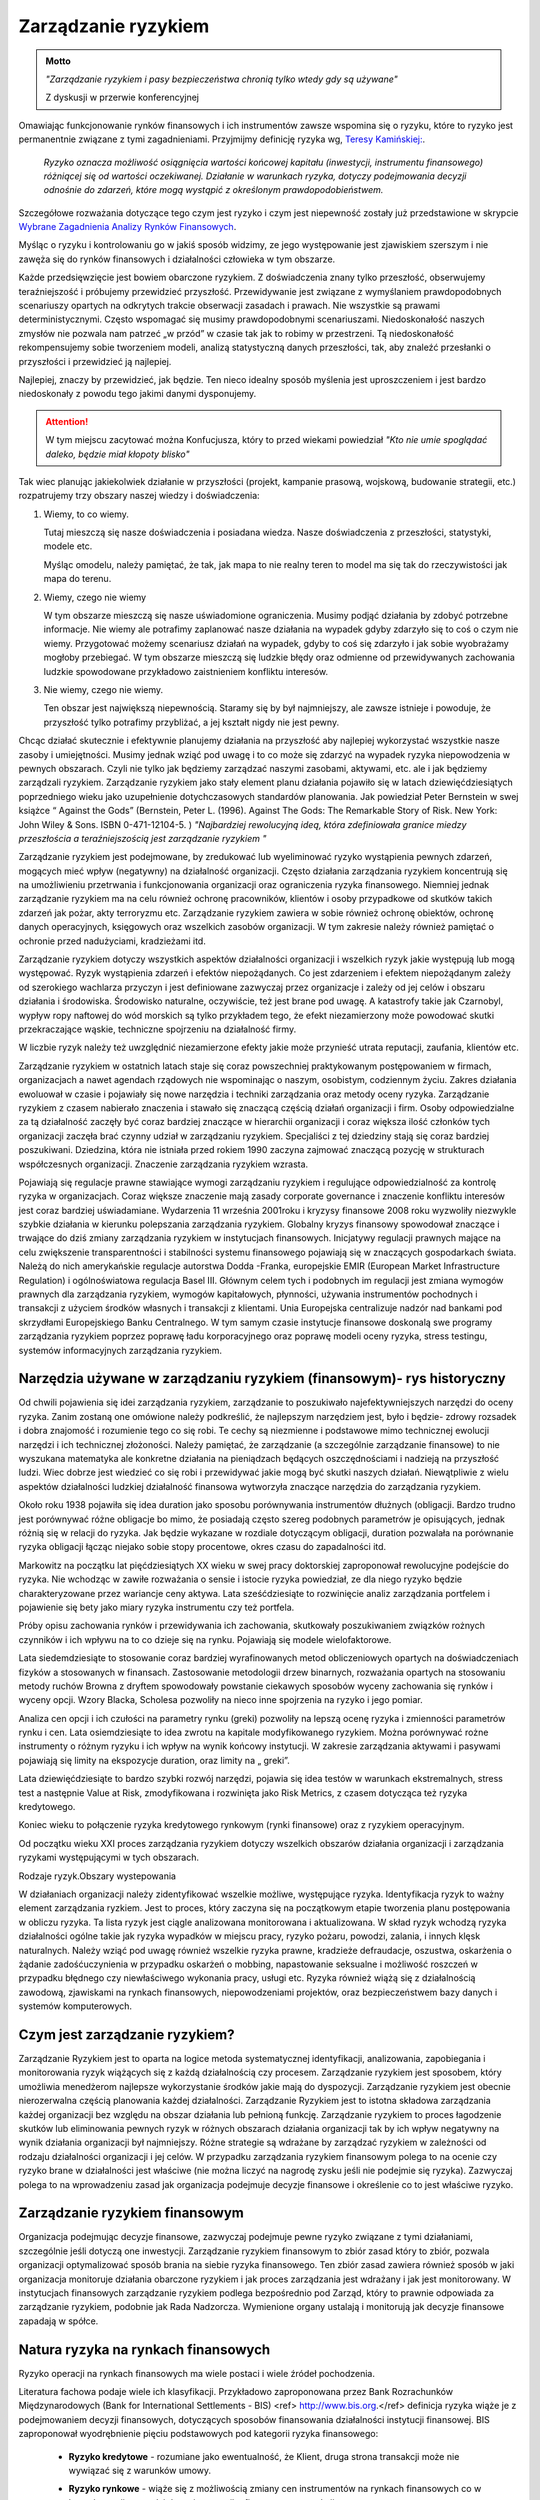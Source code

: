 ====================
Zarządzanie ryzykiem
====================

.. admonition:: Motto

   *"Zarządzanie ryzykiem i pasy bezpieczeństwa chronią tylko wtedy gdy są używane"*
   
   Z dyskusji w przerwie  konferencyjnej


Omawiając funkcjonowanie rynków finansowych i ich instrumentów zawsze
wspomina się o ryzyku, które to ryzyko jest permanentnie związane z
tymi zagadnieniami. Przyjmijmy definicję ryzyka wg, `Teresy
Kamińskiej:
<https://ekonom.ug.edu.pl/web/download.php?OpenFile=103>`_.

 *Ryzyko oznacza możliwość osiągnięcia wartości końcowej kapitału
 (inwestycji, instrumentu finansowego) różniącej się od wartości
 oczekiwanej. Działanie w warunkach ryzyka, dotyczy podejmowania
 decyzji odnośnie do zdarzeń, które mogą wystąpić z określonym
 prawdopodobieństwem.*

Szczegółowe rozważania dotyczące tego czym jest ryzyko i czym jest
niepewność zostały już przedstawione w skrypcie `Wybrane Zagadnienia
Analizy Rynków Finansowych
<http://el.us.edu.pl/ekonofizyka/index.php/IRF:Ryzyko_i_zabezpieczenie_przed_ryzykiem_rynkowym>`_.

Myśląc o ryzyku i kontrolowaniu go w jakiś sposób widzimy, ze jego
występowanie jest zjawiskiem szerszym i nie zawęża się do rynków
finansowych i działalności człowieka w tym obszarze.  

Każde przedsięwzięcie jest bowiem obarczone ryzykiem. Z doświadczenia
znany tylko przeszłość, obserwujemy teraźniejszość i próbujemy
przewidzieć przyszłość.  Przewidywanie jest związane z wymyślaniem
prawdopodobnych scenariuszy opartych na odkrytych trakcie obserwacji
zasadach i prawach. Nie wszystkie są prawami
deterministycznymi. Często wspomagać się musimy prawdopodobnymi
scenariuszami. Niedoskonałość naszych zmysłów nie pozwala nam patrzeć
„w przód” w czasie tak jak to robimy w przestrzeni. Tą niedoskonałość
rekompensujemy sobie tworzeniem modeli, analizą statystyczną danych
przeszłości, tak, aby znaleźć przesłanki o przyszłości i przewidzieć
ją najlepiej.

Najlepiej, znaczy by przewidzieć, jak będzie. Ten nieco idealny sposób
myślenia jest uproszczeniem i jest bardzo niedoskonały z powodu tego
jakimi danymi dysponujemy.

.. attention::

   W tym miejscu  zacytować można Konfucjusza, który to przed wiekami powiedział
   *"Kto nie umie spoglądać daleko, będzie miał kłopoty blisko"*

Tak wiec planując jakiekolwiek działanie w przyszłości (projekt,
kampanie prasową, wojskową, budowanie strategii, etc.) rozpatrujemy
trzy obszary naszej wiedzy i doświadczenia:

1. Wiemy, to co wiemy.  

   Tutaj mieszczą się nasze doświadczenia i posiadana wiedza. Nasze
   doświadczenia z przeszłości, statystyki, modele etc.
 
   Myśląc omodelu, należy pamiętać, że  tak, jak mapa to nie realny teren to model ma się
   tak do rzeczywistości jak mapa do terenu.

2. Wiemy, czego nie wiemy

   W tym obszarze mieszczą się nasze uświadomione ograniczenia. Musimy podjąć działania by zdobyć potrzebne informacje.
   Nie wiemy ale potrafimy zaplanować nasze działania na wypadek gdyby zdarzyło się to coś o czym nie wiemy.
   Przygotować możemy scenariusz działań na wypadek, gdyby to coś się zdarzyło i jak sobie wyobrażamy mogłoby przebiegać.  
   W tym obszarze mieszczą się ludzkie błędy
   oraz odmienne od przewidywanych zachowania ludzkie spowodowane
   przykładowo zaistnieniem konfliktu interesów.

3. Nie wiemy, czego nie wiemy.

   Ten obszar jest największą niepewnością. Staramy się by był
   najmniejszy, ale zawsze istnieje i powoduje, że przyszłość tylko
   potrafimy przybliżać, a jej kształt nigdy nie jest pewny.
  

Chcąc działać skutecznie i efektywnie planujemy działania na
przyszłość aby najlepiej wykorzystać wszystkie nasze zasoby i
umiejętności. Musimy jednak wziąć pod uwagę i to co może się zdarzyć
na wypadek ryzyka niepowodzenia w pewnych obszarach. Czyli nie tylko
jak będziemy zarządzać naszymi zasobami, aktywami, etc. ale i jak
będziemy zarządzali ryzykiem. Zarządzanie ryzykiem jako stały element
planu działania pojawiło się w latach dziewięćdziesiątych poprzedniego
wieku jako uzupełnienie dotychczasowych standardów planowania. Jak
powiedział Peter Bernstein w swej książce “ Against the Gods”
(Bernstein, Peter L. (1996). Against The Gods: The Remarkable Story of
Risk. New York: John Wiley & Sons. ISBN 0-471-12104-5.  )
*"Najbardziej rewolucyjną ideą, która zdefiniowała granice miedzy przeszłościa a teraźniejszością jest zarządzanie ryzykiem "*


Zarządzanie ryzykiem jest podejmowane, by zredukować lub wyeliminować
ryzyko wystąpienia pewnych zdarzeń, mogących mieć wpływ (negatywny)
na działalność organizacji.  Często działania zarządzania ryzykiem
koncentrują się na umożliwieniu przetrwania i funkcjonowania
organizacji oraz ograniczenia ryzyka finansowego. Niemniej jednak
zarządzanie ryzykiem ma na celu również ochronę pracowników, klientów
i osoby przypadkowe od skutków takich zdarzeń jak pożar, akty
terroryzmu etc. Zarządzanie ryzykiem zawiera w sobie również ochronę
obiektów, ochronę danych operacyjnych, księgowych oraz wszelkich
zasobów organizacji. W tym zakresie należy również pamiętać o ochronie
przed nadużyciami, kradzieżami itd.

Zarządzanie ryzykiem dotyczy wszystkich aspektów działalności
organizacji i wszelkich ryzyk jakie występują lub mogą
występować. Ryzyk wystąpienia zdarzeń i efektów niepożądanych. Co jest
zdarzeniem i efektem niepożądanym zależy od szerokiego wachlarza
przyczyn i jest definiowane zazwyczaj przez organizacje i zależy od
jej celów i obszaru działania i środowiska. Środowisko naturalne,
oczywiście, też jest brane pod uwagę. A katastrofy takie jak
Czarnobyl, wypływ ropy naftowej do wód morskich są tylko przykładem
tego, że efekt niezamierzony może powodować skutki przekraczające
wąskie, techniczne spojrzeniu na działalność firmy.

W liczbie ryzyk należy też uwzględnić niezamierzone efekty jakie może
przynieść utrata reputacji, zaufania, klientów etc.

Zarządzanie ryzykiem w ostatnich latach staje się coraz powszechniej
praktykowanym postępowaniem w firmach, organizacjach a nawet agendach
rządowych nie wspominając o naszym, osobistym, codziennym życiu.
Zakres działania ewoluował w czasie i pojawiały się nowe narzędzia i
techniki zarządzania oraz metody oceny ryzyka. Zarządzanie ryzykiem z
czasem nabierało znaczenia i stawało się znaczącą częścią działań
organizacji i firm. Osoby odpowiedzialne za tą działalność zaczęły być
coraz bardziej znaczące w hierarchii organizacji i coraz większa ilość
członków tych organizacji zaczęła brać czynny udział w zarządzaniu
ryzykiem. Specjaliści z tej dziedziny stają się coraz bardziej
poszukiwani. Dziedzina, która nie istniała przed rokiem 1990 zaczyna
zajmować znaczącą pozycję w strukturach współczesnych
organizacji. Znaczenie zarządzania ryzykiem wzrasta. 

Pojawiają się regulacje prawne stawiające wymogi zarządzaniu ryzykiem
i regulujące odpowiedzialność za kontrolę ryzyka w
organizacjach. Coraz większe znaczenie mają zasady corporate
governance i znaczenie konfliktu interesów jest coraz bardziej
uświadamiane. Wydarzenia 11 września 2001roku i kryzysy finansowe 2008
roku wyzwoliły niezwykle szybkie działania w kierunku polepszania
zarządzania ryzykiem. Globalny kryzys finansowy spowodował znaczące i
trwające do dziś zmiany zarządzania ryzykiem w instytucjach
finansowych.  Inicjatywy regulacji prawnych mające na celu zwiększenie
transparentności i stabilności systemu finansowego pojawiają się w
znaczących gospodarkach świata. Należą do nich amerykańskie regulacje
autorstwa Dodda -Franka, europejskie EMIR (European Market
Infrastructure Regulation) i ogólnoświatowa regulacja
Basel III. Głównym celem tych i podobnych im regulacji jest zmiana
wymogów prawnych dla zarządzania ryzykiem, wymogów kapitałowych,
płynności, używania instrumentów pochodnych i transakcji z użyciem
środków własnych i transakcji z klientami. Unia Europejska
centralizuje nadzór nad bankami pod skrzydłami Europejskiego Banku
Centralnego. W tym samym czasie instytucje finansowe doskonalą swe
programy zarządzania ryzykiem poprzez poprawę ładu korporacyjnego oraz
poprawę modeli oceny ryzyka, stress testingu, systemów informacyjnych
zarządzania ryzykiem.  

Narzędzia używane w zarządzaniu ryzykiem (finansowym)- rys historyczny
----------------------------------------------------------------------

Od chwili pojawienia się idei zarządzania ryzykiem,
zarządzanie to poszukiwało najefektywniejszych narzędzi do oceny
ryzyka. Zanim zostaną one omówione należy podkreślić, że najlepszym
narzędziem jest, było i będzie- zdrowy rozsadek i dobra znajomość i
rozumienie tego co się robi. Te cechy są niezmienne i podstawowe mimo
technicznej ewolucji narzędzi i ich technicznej złożoności.  Należy
pamiętać, że zarządzanie (a szczególnie zarządzanie finansowe) to nie
wyszukana matematyka ale konkretne działania na pieniądzach będących
oszczędnościami i nadzieją na przyszłość ludzi.  Wiec dobrze jest
wiedzieć co się robi i przewidywać jakie mogą być skutki naszych
działań.  Niewątpliwie z wielu aspektów działalności ludzkiej
działalność finansowa wytworzyła znaczące narzędzia do zarządzania
ryzykiem.

Około roku 1938 pojawiła się idea duration jako sposobu
porównywania instrumentów dłużnych (obligacji.  Bardzo trudno jest
porównywać różne obligacje bo mimo, że posiadają często szereg
podobnych parametrów je opisujących, jednak różnią się w relacji do
ryzyka. Jak będzie wykazane w rozdiale dotyczącym obligacji, duration pozwalała 
na porównanie ryzyka obligacji łącząc niejako sobie stopy
procentowe, okres czasu do zapadalności itd.

Markowitz na początku
lat pięćdziesiątych XX wieku w swej pracy doktorskiej zaproponował
rewolucyjne podejście do ryzyka. Nie wchodząc w zawiłe rozważania o
sensie i istocie ryzyka powiedział, ze dla niego ryzyko będzie
charakteryzowane przez wariancje ceny aktywa. Lata sześćdziesiąte to
rozwinięcie analiz zarządzania portfelem i pojawienie się bety jako
miary ryzyka instrumentu czy też portfela.

Próby opisu zachowania
rynków i przewidywania ich zachowania, skutkowały poszukiwaniem
związków rożnych czynników i ich wpływu na to co dzieje się na
rynku. Pojawiają się modele wielofaktorowe.

Lata siedemdziesiąte to
stosowanie coraz bardziej wyrafinowanych metod obliczeniowych opartych
na doświadczeniach fizyków a stosowanych w finansach. Zastosowanie
metodologii drzew binarnych, rozważania opartych na stosowaniu metody
ruchów Browna z dryftem spowodowały powstanie ciekawych sposobów
wyceny zachowania się rynków i wyceny opcji.  Wzory Blacka, Scholesa
pozwoliły na nieco inne spojrzenia na ryzyko i jego pomiar.

Analiza cen opcji i ich czułości na parametry rynku (greki) pozwoliły na lepszą
ocenę ryzyka i zmienności parametrów rynku i cen.  Lata osiemdziesiąte
to idea zwrotu na kapitale modyfikowanego ryzykiem. Można porównywać
rożne instrumenty o różnym ryzyku i ich wpływ na wynik końcowy
instytucji.  W zakresie zarządzania aktywami i pasywami pojawiają się
limity na ekspozycje duration, oraz limity na „ greki”.

Lata
dziewięćdziesiąte to bardzo szybki rozwój narzędzi, pojawia się idea
testów w warunkach ekstremalnych, stress test a następnie Value at
Risk, zmodyfikowana i rozwinięta jako Risk Metrics, z czasem dotycząca
też ryzyka kredytowego.

Koniec wieku to połączenie ryzyka kredytowego
rynkowym (rynki finansowe) oraz z ryzykiem operacyjnym.

Od początku
wieku XXI proces zarządzania ryzykiem dotyczy wszelkich obszarów
działania organizacji i zarządzania ryzykami występującymi w tych
obszarach.

Rodzaje ryzyk.Obszary wystepowania

W działaniach organizacji należy
zidentyfikować wszelkie możliwe, występujące ryzyka. Identyfikacja
ryzyk to ważny element zarządzania ryzkiem. Jest to proces, który
zaczyna się na początkowym etapie tworzenia planu postępowania w
obliczu ryzyka. Ta lista ryzyk jest ciągle analizowana
monitorowana i aktualizowana.  W skład ryzyk wchodzą ryzyka
działalności ogólne takie jak ryzyka wypadków w miejscu pracy, ryzyko
pożaru, powodzi, zalania, i innych klęsk naturalnych.  Należy wziąć
pod uwagę również wszelkie ryzyka prawne, kradzieże defraudacje,
oszustwa, oskarżenia o żądanie zadośćuczynienia w przypadku oskarżeń o
mobbing, napastowanie seksualne i możliwość roszczeń w
przypadku błędnego czy niewłaściwego wykonania pracy, usługi etc.
Ryzyka również wiążą się z działalnością zawodową, zjawiskami na
rynkach finansowych, niepowodzeniami projektów, 
oraz bezpieczeństwem bazy danych i systemów komputerowych.

Czym jest zarządzanie ryzykiem?  
-------------------------------

Zarządzanie Ryzykiem jest to oparta na logice
metoda systematycznej identyfikacji, analizowania, zapobiegania i
monitorowania ryzyk wiążących się z każdą działalnością czy
procesem. Zarządzanie ryzykiem jest sposobem, który umożliwia
menedżerom najlepsze wykorzystanie środków jakie mają do
dyspozycji. Zarządzanie ryzykiem jest obecnie nierozerwalna częścią
planowania każdej działalności. Zarządzanie Ryzykiem jest to istotna
składowa zarządzania każdej organizacji bez względu na obszar
działania lub pełnioną funkcję. Zarządzanie ryzykiem to proces
łagodzenie skutków lub eliminowania pewnych ryzyk w różnych obszarach
działania organizacji tak by ich wpływ negatywny na wynik działania
organizacji był najmniejszy.  Różne strategie są wdrażane by zarządzać
ryzykiem w zależności od rodzaju działalności organizacji i jej celów.
W przypadku zarządzania ryzykiem finansowym polega to na ocenie czy
ryzyko brane w działalności jest właściwe (nie można liczyć na nagrodę
zysku jeśli nie podejmie się ryzyka). Zazwyczaj polega to na
wprowadzeniu zasad jak organizacja podejmuje decyzje finansowe i
określenie co to jest właściwe ryzyko.  

Zarządzanie ryzykiem finansowym  
-------------------------------

Organizacja podejmując decyzje finansowe, zazwyczaj podejmuje pewne
ryzyko związane z tymi działaniami, szczególnie jeśli dotyczą one
inwestycji.  Zarządzanie ryzykiem finansowym to zbiór zasad który to
zbiór, pozwala organizacji optymalizować sposób brania na siebie
ryzyka finansowego.  Ten zbiór zasad zawiera również sposób w jaki
organizacja monitoruje działania obarczone ryzykiem i jak proces
zarządzania jest wdrażany i jak jest monitorowany. W instytucjach
finansowych zarządzanie ryzykiem podlega bezpośrednio pod Zarząd,
który to prawnie odpowiada za zarządzanie ryzykiem, podobnie jak Rada
Nadzorcza. Wymienione organy ustalają i monitorują jak decyzje
finansowe zapadają w spółce.


Natura ryzyka na rynkach finansowych
------------------------------------ 

Ryzyko operacji na rynkach finansowych ma wiele postaci i wiele źródeł pochodzenia. 

Literatura fachowa podaje wiele ich klasyfikacji. Przykładowo zaproponowana przez Bank Rozrachunków Międzynarodowych (Bank for International Settlements - BIS) <ref> http://www.bis.org.</ref> definicja ryzyka wiąże je z  podejmowaniem decyzji finansowych, dotyczących sposobów finansowania działalności instytucji finansowej. BIS zaproponował wyodrębnienie pięciu podstawowych pod kategorii ryzyka finansowego:

 - **Ryzyko kredytowe** - rozumiane jako ewentualność, że Klient, druga
   strona transakcji może nie wywiązać się z warunków umowy.

 - **Ryzyko rynkowe** - wiąże się z możliwością zmiany cen instrumentów
   na rynkach finansowych co w konsekwencji prowadzi do zmiany wyniku
   finasowego transakcji
 - **Ryzyko płynności** - a właściwie jej utraty. Ryzyko to może dotyczyć
   instrumentu lub strony transakcji.  Ryzyko braku płynności
   instrumentu występuje jeśli warunki rynkowe uniemożliwiają
   dokonanie transakcji kupna/sprzedaży danego instrumentu (np. mała
   aktywność w tym segmencie rynku, brak notowań), Ryzyko braku
   płynności strony transakcji (instytucji) występuje jeśli dana
   instytucja nie posiada w danym momencie środków płynnych na
   wywiązanie się z warunków umowy.
 - **Ryzyko prawne** - to ryzyko poniesienia straty z powodu niewłaściwej
   dokumentacji, złych zapisów w umowach, konfliktu interpretacji
   prawnych czy systemów prawnych.

   Źródło definicji (Bank for International Settlement) jest wiodącym
   źródłem dla zasad zarządzania ryzykiem obowiązujących banki. Banki
   operują głównie kapitałem klientów wiec szczególna ostrożność
   prowadzenia operacji jest wymagana.  Bezpieczeństwo systemu
   bankowego i jego operacji zostało omówione w rozdziale
   „Bezpieczeństwo systemu finansowego- Rynki Finansowe. Zarządzanie
   ryzykiem banki opierają na zasadach Nowej Umowy Kapitałowej (Basel
   II i III). W kształtowaniu zarządzania ryzykiem Bank BIS odgrywa wiodąca
   rolę.

   Inwestor w swych operacjach na rynkach finansowych spotkać się może
   z ryzykami powodującymi inne od zamierzonego efektami prowadzonych
   operacji inwestowania. Biorąc pod uwagę instrumenty finansowe to
   wiążące się z nimi ryzyk można pogrupować:
 - **Ryzyka związane ze zmiennością na rynkach finansowych** 

    - **Ryzyko stopy procentowej** - dotyczy inwestycji w instrumenty dłużne. Jeśli na rynku finansowym zmieniają się
    stopy procentowe, to taka zmiana powoduje zmiany dochodu z posiadanych instrumentów.
    Inne dochody powodują inna wycenę wartości instrumentów. Wzrost stopy procentowej powoduje spadek ceny instrumentu
    dłużnego, a spadek stopy procentowej wzrost ceny instrumentu.

   - **Ryzyko zmiany kursów walut** - występuje, gdy instrument
     finansowy, jest denominowany w innej walucie niż waluta
     rozliczania instrumentu. Zmiany kursu walutowego powodują to, że
     stopy zwrotu wyrażone w dwóch różnych walutach nie są takie same.

   - **Ryzyko inflacji** - występuje wtedy, gdy inflacja zmienia siłę nabywczą dochodu z inwestycji.   
   - **Ryzyko rynku** - to ryzyko zmiany ceny na rynkach finansowych. Ceny na rynkach finansowych zmieniają sie pod wpływem
     wielu czynników zarówno fundamentalnych (czynniki gospodarcze) jak i emocji uczestników rynku.  
  
   - **Ryzyko braku płynności instrumentu** - występuje w przypadku
    instrumentów finansowych handlowanych rynku o niewielkiej aktywności
    uczestników. A na takich rynkach instrumenty stosunkowo trudno jest
    sprzedać po godziwej cenie.

   - **Ryzyka  wiążące się z zachowaniem drugiej strony transakcji**

   - **Ryzyko niedotrzymania warunków emisji instrumentu (default risk)** - występuje wtedy, gdy emitent instrumentu finansowego      nie może dotrzymać warunków umowy emisji. Przykładowo - nie wypłaca
     odsetek(instrument dłużny)w terminie, wcale etc.
 
   - **Ryzyko zarządzania** - wynika błędów w zarządzania spółką
     emitującą papiery wartościowe mających wpływ na uzyskiwane przez
     nią wyniki finansowe, co w rezultacie przekłada się na wartość
     instrumentu finansowego. Skrajną formą tego ryzyka jest ryzyko
     bankructwa emitenta.

   - **Ryzyko finansowe** - występuje jeśli skutkiem błędów w
     zarządzaniu lub zmiany otoczenia rynkowego spółki, jej
     lewarowanie zobowiązaniami powoduje straty w wyniku finansowym

   - **Ryzyko braku płynności emitenta** - wiąże się z wystąpieniem
     braku możliwości do wypełnienia zobowiązań finansowych emitenta w
     terminie.

   - **Ryzyko biznesu** - nazywane ryzykiem operacyjnym, wynika ze zmienności dochodów uzyskiwanych przez emitenta
       instrumentu finansowego skutkiem zmiany  otoczenia  rynkowego emitenta lub błędów w zarządzaniu. 

   - **Ryzyka otoczenia rynków**

   - **Ryzyko polityczne** - występuje wtedy, gdy rząd, parlament lub
     inne władze uchwalają regulacje prawne lub podejmują decyzje
     wpływające na sytuacje inwestorów, lub emitentów
     (np. decyzje dotyczące opodatkowania). Ryzyko polityczne
     może występować w skali ponad państwowej (konflikty polityczne,
     wojny).


Składowe procesu zarządzania ryzykiem 
-------------------------------------

Proces zarządzania ryzykiem składa się z:

- Określenia i zrozumienia **celów** organizacji. 
- **Identyfikacji** ryzyk  
- **Zmierzenia**  ryzyk  
- Ocenienia **efektów** (wpływów) ryzyk
- Wybrania i sprawdzenia właściwych **narzędzi** do zarządzania ryzykami.  
- **Wyboru** właściwego podejścia do zarządzania ryzykami. 
- **Wdrożenia i monitorowania**  programu działania 

Istnieje wiele standardów zarządzania ryzykiem przykładowo: `International Organization for Standardization ISO 31000 <http://www.iso.org/iso/home/standards/iso31000.htm>`_, `PRIMIA <http://www.prmia.pl>`_, `CoSco <http://www.coso.org/documents/COSO_ERM_ExecutiveSummary_Polish.pdf>`_, `AIRMIC <http://www.ferm.org>`_, `FERMA <http://www.ferma.eu/wp-content/uploads/2011/11/a-risk-management-standard-polish-version.pdf>`_, `Pomarańczowa księga <http://www.hm-treasury.gov.uk>`_. 


Zastosowanie któregoś ze standardów pomaga zrozumieć sens zarządzania
i jego techniki oraz pozwala na bycie kompatybilnym do innych
instytucji co niewątpliwie polepsza możliwości współpracy.

Proces wdrażania Zarządzania Ryzykiem (ZR) zaczyna się od zrozumienia
celów organizacji, sposobów działania i osiągania celów. W trakcie
tego etapu należy analizować co może nie pozwolić na pełne i efektywne
osiąganie celów. Te okoliczności to ryzyka. Wiele z nich to ryzyka
strategiczne.  

Analizując takie ryzyka należy ustalić strony uczestniczące w takim
splocie wydarzeń (Interesariuszy), ustalić kogo dotyczą lub mogą
dotyczyć oraz komu szkodzić. Warto w tym miejscu omówić i zanalizować
poprzednie przypadki i ewentualne nowe istniejące już scenariusze
działań z przeszłości i ich zalecenia na przyszłość. Bardzo często w
strategiach pojawia się wzrost jako element strategii. Należy
pamiętać, że wzrost jest bardzo ważnym elementem strategii, ale on
jest też elementem ryzyka. Wzrost to nie zawsze znaczy duże ryzyko ale
duże straty prawie zawsze następują po szybkim wzroście.  

Ryzyka w obszarze działania organizacji wynikają z: 

- Otoczenia rynkowego 
- Cykli gospodarczych 
- Cykli sektorowych 
- Tendencji w branży 
- Zmian technologicznych 
- Przyjętej strategii opartej na sformułowanej wcześniej wizji.

Powyższa analiza  czynników prowadzona pod kątem ryzyka nie osiągnięcia celów instytucji w naturalny sposób  ogarnie  kolejne obszary, w których występujące ryzyko może mieć negatywny wpływ  na osiągniecie celów organizacji. Te obszary to obszary ryzyka  niejako pierwotnego czyli  obszar ryzyka rynkowego, ryzyka  kredytowego i ryzyka operacyjnego. 

**Ryzyko  operacyjne** - to  zagrożenie możliwości  osiągnięcia zamierzonych celów w wyniku błędów funkcjonowania, usterek systemów informacyjnych, błędów pracowników, niewłaściwej kontroli wewnętrznej instytucji finansowej. Albo inaczej cytując definicje z dokumentu S&P 2005 “Insurance Criteria” : Ryzyko operacyjne  zawiera ryzyka  *"dystrybucji, procesu  i czynnika ludzkiego, defraudacji oraz kontroli wewnętrznej, outsourcingu, uszczerbku na reputacji, technologii informatycznej, niewłaściwego zarządzania  zasobami ludzkimi, regulacji oraz niedotrzymania warunków usług lub produktów (compliance), zarządzania zmianą, oraz ryzyka zagrożenia kontynuowania działalności."* 

W obszarze tego ryzyka należy pamiętać o analizie możliwości  wystąpienia  konfliktu interesów. Istnienie takich konfliktów ma zazwyczaj brzemienne skutki bo w większości przypadków zawodzi człowiek.

Mając  zidentyfikowane ryzyka należy je oszacować ryzyka i ich ewentualne skutki.

Innymi słowy należy określić czy zdarzenie może wystąpić? (Prawdopodobieństwo lub częstotliwość występowania) a następnie, jaki będzie efekt, koszty lub konsekwencje wystąpienia takiego zdarzenia.  (Gospodarcze, polityczne, społeczne). Ta ocena ma na celu  uświadomienie istnienia ryzyka i uporządkowanie ryzyk pod kątem priorytetów zarządzania firmą, kategorii ryzyk i nadanie im wagi,  biorąc pod uwagę  prawdopodobieństwo i wielkość możliwych kosztów albo konsekwencji.  Ryzyka  nie da się wyeliminować zupełnie, więc należy ustalić poziom akceptowalnego ryzyka. 

Porównanie ryzyk to uporządkowanie ich pod kątem prawdopodobieństwa i skutku. Np. Na dwuwymiarowym wykresie  prawdopodobieństwo i skutek.



.. figure:: figs/ryz.png
   :align: center
   :figwidth: 340px
   :height: 230px

   Prawdopodobieństwo
   Priorytety:
   Czerwony- wysoki
   Żółty- średni 
   Zielony - niski


Przy pomiarze ryzyka  wykorzystuje sie zazwyczaj  miary zmienności (volatility).  W przypadku instrumentów czy portfeli instrumentów stosuje się   zazwyczaj Value at Risk. 

Mając ustalone ryzyka należy sporządzić plan przeciwdziałanie każdemu zidentyfikowanemu ryzyku, biorąc pod uwagę dostępne środki - techniczne, finansowe, zasoby ludzkie etc.  Porównanie ryzyk i ustalenie priorytetów (strategiczne, operacyjne) pod kątem ich skutków  ustala się tak, że dla każdego ryzyka ocenić należy prawdopodobieństwo danego skutku Pi,  ocenić kwotowo  straty związane z danym skutkiem wystąpienia ryzyka Si i mnożąc Pi x Si  otrzymuje się kwotę wystawioną na ryzyko niechcianego skutku.  Otrzymywana kwota jest porównywana w przypadku różnych działań  mających na celu łagodzenie skutków ryzyka (analiza scenariuszy) i kolejny krok to wyliczenie  dźwigni ryzyka  czyli (kwoty skutku przed  obniżeniem ryzyka - kwota skutku po obniżeniu ryzyka ) / (koszty obniżenia ryzyka ).

Ochrona przed ryzykiem  wiąże się z kosztami a zdrowy rozsądek  obowiązuje  zawsze, więc ekonomizacja działań jest wręcz intuicyjnym zabiegiem. Ustalenie priorytetu i kosztów przeciwdziałania  pozwala świadomie ocenić poziom akceptowalnego ryzyka.

Kontrolowanie ryzyka
--------------------

Zarządzanie  ryzykiem jest procesem, procesem ciągłym a nie działaniem akcyjnym. Nieustający proces identyfikacji ryzyk, ich źródeł oraz skutków, wtraz z ciągłym procesem ich analizy jest podstawą zarządzania ryzykiem i ciągłej kontroli uzyskiwanych efektów.  Polega to na tym, że kierując się na obniżanie ryzyka, planuje  się działania na wypadek wszelkich możliwości a następnie monitoruje się proces  i prowadzi się  ciągłą ocenę i wycenę ryzyka. Wyniki pomiarów ryzyka i identyfikacja  jest podstawą do wdrażania  przygotowanych procedur postępowania  oraz ich analiza i  ciągłe ich poprawianie i ulepszanie. Ciągłość tego procesu jest niezmiernie ważna. Ważną częścią tego procesu jest kontrola wewnętrzna i sprawdzanie czy  procedury i zasady postępowania przewidziane w zarządzaniu ryzykiem są przestrzegane i czy funkcjonują w praktyce i czy funkcjonują dobrze.  Kontrola wewnętrzna nie jest ćwiczeniem akademickim, o którym można przeczytać w podręczniku a następnie zapomnieć. Wprost przeciwnie w instytucji finansowej kontrola wewnętrzna jest tym czynnikiem, który pozwala tej instytucji utrzymać wysoki poziom efektywności systemu. Żadna działalność nie  może na dłuższa metę funkcjonować efektywnie bez skutecznego systemu kontroli wewnętrznej.

Postępowanie ze zidentyfikowanym ryzykiem
~~~~~~~~~~~~~~~~~~~~~~~~~~~~~~~~~~~~~~~~~

Jeśli  ryzyka zostają zidentyfikowane i pomierzone (porównane) należy zastanowić się nad  tym co można  uczynić aby  im zapobiec albo zmniejszyć ich negatywne skutki.

Celem  myślenia jest  obniżenie ryzyka  wszędzie tam gdzie jest to możliwe i wskazane. 

Obniżyć ryzyko można  próbując go uniknąć. Podjęte działanie w takim przypadku to  modyfikacja  założeń  działania.  Inną ewentualnością jest transfer ryzyka. Transfer  polega na przeniesieniu niejako skutków tego ryzyka do innego systemu, poza organizacje, której ryzykiem zarządzamy. Przykładem takiego działania  jest ubezpieczenie się od ryzyka u ubezpieczyciela  wykupując polisę pokrywającą straty wynikłe w skutku ryzyka.  Chętnych do brania ryzyka jest na rynku więcej  i wiele firm na kupowaniu ryzyka oparło swój sposób na  funkcjonowanie. Rynek instrumentów pochodnych to możliwość  transferu ryzyka. Dzięki takim rynkom i  firmom na nich działających,  możliwy jest hedging czyli  zabezpieczanie się przed ryzykiem zmiany ceny.   

Obniżanie ewentualnych negatywnych skutków ryzyka  daje proces zwany  łagodzeniem (mitygacją) skutków ryzyka. Łagodzenie to działania wyprzedzające umożliwiające  zmniejszenie prawdopodobieństwa  wystąpienia ryzyka albo minimalizacje jego skutków.  Transakcje hedgingowe  mają podobne działanie. Jednak  zawierając takie transakcje  należy pamiętać, że wymagają one  dodatkowej troski. Zawarte dzisiaj  łagodzą skutki ryzyk z dzisiejszego punktu widzenia ale należy pamiętać zabezpieczeniu skutków  rozkładu prawdopodobieństwa wartości przyszłej (np. grube ogony).  

Istnieją ryzyka, których nie można obniżyć  ani uniknąć. Na wypadek ich wystąpienia należy przygotować plan i procedury postępowania. Przygotowanie  planów i procedur postępowania to nie  niepotrzebna  biurokracja. Działania te  skutecznie zastosowane  redukują atmosferę kryzysową, obniżają  prawdopodobieństwo popełniania błędów w stresie  kryzysu. Minimalizują czas kontrreakcji co może mieć kluczowe znaczenie nie tylko dla firmy ale i dla ludzi znajdujących się w takiej sytuacji.

Posiadanie gotowych procedur "na wypadek"  pozwala  kierownictwu  kierować procesem  funkcjonowania firmy efektywnie a nie zajmować się  "gaszeniem pożarów" kolejnych  problemów.

Oczywiście  procedury awaryjne i postępowania w sytuacjach kryzysowych wymagają  nie tylko opracowania  i przygotowania  ale i  wdrożenia, praktycznego szkolenia  i  ... wspominanej, kontroli wewnętrznej czy  działają dobrze.

.. admonition:: Ćwiczenia pożarowe

   Osobom które czytają teraz ten tekst z powątpiewaniem polecamy
   wykonanie następującego eksperymentu.  Do przeprowadzenia tego
   eksperymentu potrzebny będzie stoper albo inne urządzenie do
   pomiaru czasu. Proszę na wstępie odpowiedzieć na pytanie: Kiedy
   ostatni raz braliście udział w ćwiczeniach działań na wypadek
   pożaru w instytucji, w której akurat przebywacie?

   Spodziewamy się uśmiechu i chyba znamy odpowiedź.
  
   A teraz włączcie stoper.  Właśnie usłyszeliście sygnał
   ostrzegający, że wybuchł pożar. Co zrobicie najpierw? Którędy, jaką
   drogą opuścicie pomieszczenie? Zróbcie to. Ile czasu Wam to
   zabrało? Czy były po drodze miejsca gdzie mogliście spotkać innych
   uciekających, których zachowanie mogłoby utrudnić Wam ucieczkę?
   Schody, Windy.?? W którą stronę należało uciekać? W górę czy w dół?
   Gdzie założyliście wybuch pożaru ? A co gdy właśnie jest
   zlokalizowany na drodze Waszej ucieczki?

   Dobrze, uratowaliście się. Ile czasu wam to zabrało? Czy można szybciej?

   A czy pomyśleliście o innych?? A o kim? Co mogliście zrobić dla
   nich? Może wiążą Was z nimi jakieś zobowiązania? A co zrobiliście
   dla zabezpieczenia przyszłości instytucji w której się znajdujecie
   (przyszłego jej funkcjonowania)?  Czy coś i co należało wyłączyć?
   Co z danymi? Wynikami badań? Ile czasu to zabiera?
   
   Robicie to w spokoju i bez stresu, a co będzie  jak wybuchnie panika?  Co wskazuje  czasomierz? 
   Powtórzcie  po pewnym czasie  przemyślony już zestaw czynności. Ile czasu Wam to teraz zabrało?
   
   Takie ćwiczenie jest pomocne by zrozumieć znaczenie procedur i ich
   wyszkolenia.  Pożar dość łatwo sobie wyobrazić natomiast inne
   zdarzenia (np. zamieszanie na rynku finansowym i to z jakimi
   reakcjami mamy wtedy do czynienie) raczej trudno sobie tak na
   poczekaniu wymyślić.


Zarządzanie ryzykiem to proces i to proces ciągły.  Dokumentuj
zarządzanie ryzykiem i zapisz przyczyny stojące za wybranymi ryzykami
i jakie sposoby przeciwdziałania im wybrano i zastosowano. Co i kto
zrobił. Taka dokumentacja jest bardzo cenna. To na jej podstawie można
później ocenić czy plany i procedury są efektywne, co zawiodło? Co
było właściwym zachowaniem. Co poprawić.?

Ustal i zapisz kto za co odpowiada. Monitoruj i oceniaj proces
zarządzania ciągle. Błędów nie robią tylko Ci, którzy nic nie robią
albo ich ograniczenia mentalne uniemożliwiają im zauważenie robienia
błędów.  Próby ukrycia popełnionych błędów to oznaka konfliktu
interesów. „Ja” jestem przecież dobrym pracownikiem, musze ukryć błąd
bo nie będę uważany za dobrego, bez względu na to ile to będzie
kosztować organizacje. Czynnik ludzki w zarząadzaniu ryzykiem jest ważny. Natura ludzka pcha ludzi często nieświadomie ku ryzyku.

Monitorowanie i ciągła weryfikacja  procesu zarządzania ryzykiem
~~~~~~~~~~~~~~~~~~~~~~~~~~~~~~~~~~~~~~~~~~~~~~~~~~~~~~~~~~~~~~~~ 

Zmieniające się otoczenie weryfikuje przyjętą strategie zarządzania
ryzykiem.  Zmienność wymusza okresowy przegląd sytuacji i ponowne
analizowanie sytuacji. Okresowe przeglądy sytuacji ryzyka pozwalają na
wychwycenia i ocenę zmian prawdopodobieństwa wystąpienia ryzyk oraz
ewentualnych zmian ich skutków. Monitoring i ciągła analiza pozwala na
wprowadzenie zmian w zaplanowanych działaniach unikania/łagodzenia
ryzyka. Jest koniecznym by sprawdzać czy przyjęte zabezpieczenia nadal
są właściwymi i czy koszt ich stosowania jest nadal
usprawiedliwiony. Ponowny przegląd jest robiony jako powtarzająca się
procedura w równych odstępach czasu jeśli zmiany w otoczenie nie są
zmianami gwałtownymi. W przypadku tych drugich każde wystąpienie dużej
zmiany powoduje konieczność kolejnego przeglądu. Periodyczne przeglądy
pozwalają na identyfikacje nowych zagrożeń nie występujących w czasie
poprzedniego przeglądu i aktualizacji.  Każdy pracownik na swoim
stanowisku informuje o dostrzeżonym przez siebie ryzyku
przełożonych. Ci z kolei powinni spowodować by informacja ta dotarła
do osób odpowiedzialnych za zarządzanie ryzykiem.

Jeśli w czasie monitorowania zauważone zostają ryzyka, które mogą
spowodować kłopoty dla klientów, firma powinna o tym poinformować
swoich klientów.  Powodem takiego działania jest słowo- " swoich". Na
rynku każdy działa na własny ryzyko i swoja odpowiedzialność.  Ale
zawsze, jeśli klient nie do końca rozumie wyrafinowane transakcje
finansowe jakie za pomocą „ swojej” instytucji zawiera a które doprowadzą do strat,w każdym
przypadku (przykład - opcje sprzedawana polskim firmom w 2008 roku,
Orange County, itd.) klient w przypadku strat będzie na drodze sadowej
starał się dochodzić zadośćuczynienie od „ swojej” instytucji
finansowe.  Bez względu na to czy klient ma racje albo inaczej czy
racje jego uzna sąd, reputacja „Waszej” instytucji jest narażona na
ryzyko utraty lub uszczerbku.

Skuteczność zarządzania ryzykiem
~~~~~~~~~~~~~~~~~~~~~~~~~~~~~~~~

Stworzenie systemu skutecznego w zarządzaniu ryzykiem nie polega
jedynie na przygotowaniu procedur i formalnego wpisania go w system
zarządzania instytucją. Zarządzanie ryzykiem to proces złożony,
opierający się na szerokim i powszechnym zrozumienie sensu operacji i
instrumentów których się używa i oferuje klientom.  Wymaga szkoleń
wstępnych i przygotowania odpowiedniej kultury wewnątrz
organizacji. Ta kultura i to że proces ten działa jest podstawą by nie
został tylko zbiorem nudnych zapisów procedur, których nikt nie czyta
ani nie stosuje. Jest podstawą jego efektywnego działania.  Każdy
pracownik powinien czuć, że uczestniczy w czymś co jest ważne dla
firmy i widzieć, ze rzeczywiście tak jest. Kluczowym dla skuteczności
tego procesu jest osobiste zaangażowanie  Zarządu w ten
proces. Wiele regulacji prawnych w wielu krajach nakłada na Zarząd
(instytucji finansowych) obowiązek i odpowiedzialność za zarządzanie
ryzykiem w firmie.

Na każdym poziomie operacyjnymi, w każdej operacji powinna być obecna
kultura zarządzania ryzykiem i świadomość jego występowania oraz konieczność
kontrolowania. Zasady funkcjonowania organizacji powinny być jasne,
transparentne szczególnie sposoby podejmowania decyzji. Unikanie konfliktu
interesów powinno być podstawą myślenia o strukturze działań
organizacji. W trudnych przypadkach najczęściej zawodzi
człowiek. Zawodzi głównie dlatego, że uwikłany jest w konflikt
interesów nie zawsze z własnej winy. Ten konflikt może przejawiać się
w bardzo pozornie niewinnych zachowaniach. Patrząc na przykłady
kłopotów Orange County, Barings Banku Societe Generale widać, że
„bohaterami „ tych historii byli wybitni specjaliści. Osoby uznawane
za najlepsze. Każdy człowiek bardzo chce być uznawany za dobrego w tym
co robi, tak wiec w chwili pomyłki stara się, najczęściej, ją ukryć by naprawić ją w
przyszłości. Często jest wspierany praz najbliższych kolegów, którzy w
poczuciu solidarności kryją jego błędy obserwując jak stara się odrobić
straty. Stają się z czasem współwinnymi i kryją błąd dalej. To z
reguły doprowadza do tego, że błąd, kiedyś mały staje się
dużym. Często prowadzącym do upadku wielkich organizacji. W wymienionych
wyżej przykładach upadków widać, ze niemożliwym jest by ich „
bohaterowie „ działali samotnie bez wiedzy i wsparcia kolegów z
pracy. Gdyby ich błąd wykazał system zarządzana ryzykiem zaraz na
początku, ewentualna strata byłaby mała i łatwa do odrobienia albo
łatwiejsza do absorpcji. „ Pomoc koleżeńska” i "przymykanie oka” przy
omijaniu procedur (aby być ludzkim przyjacielem a nie formalistą)
często prowadzi do dużych kłopotów mimo, że wynika, jak się wydaje z
pobudek dobrych i humanitarnych. 

W tworzeniu procedur i planowaniu  musi być jasno zdefiniowana odpowiedzialność. Kto za co odpowiada i  dlaczego  należy  sprawdzić osobiście i  podpisać  decyzje podpisaną już przez kolegę. 

Działaniom  musi towarzyszyć poczucie wspólnoty działania, współpracy w sukcesie i w niepowodzeniach.  Aby  system mógł działać sprawnie dobra komunikacja  jest bezwzględnie konieczna. Działać  dobrze „w dół” jak i w „górę” a  nawet między  działami  organizacji. 

Skutecznie działające zarządzanie ryzykiem pozwala na realizację
podstawowego oczekiwania stawianego instytucji komercyjnej czyli na
tworzenie i wzrost wartości firmy. Zapewnia jej ciągłość działania i
osiąganie stawianych sobie celów. Stabilizuje dochody.  Zarządzenie
ryzykiem musi być ciągle doskonalone a działania podejmowane w tym
zakresie muszą uwzględniać koszty zarządzania ryzykiem, które nie
powinny nadmiernie wzrastać.

Organizując  zarządzanie ryzykiem w instytucji finansowej   należy sobie postawić trzy kluczowe cele: 

  -  **Pomiar** - jak pomierzyć ryzyko? 

     Jaki system software będziemy wykorzystywać do tego celu. Z kim (
     jaką instytucją powinniśmy być kompatybilni? Często bowiem nasza
     jednostka organizacyjna wchodzi w skład innych jednostek
     organizacyjnych i przyjmujemy wspólny system obrabiania danych.
     Najczęściej pomiarem ryzyka będzie jakaś odmiana Value at Risk. Ta
     metoda zostanie omówiona w kolejnych rozdziałach niniejszego
     opracowania. Kluczowym jest decyzja o przyjętych modelach
     wyceny. Należy bowiem pamiętać, że firma jest tak bezpieczna,
     jak bezpieczne są jej modele.

  -  **Procedury** - kto co robi? 

     Należy bardzo dobrze znać produkty i instrumenty finansowe,
     których się używa lub które się sprzedaje. Znać wszelkie możliwe
     ryzyka jakie się z nimi wiążą. Do tego dochodzą ryzyka
     operacyjne. Mając przygotowane listę tych ryzyk należy
     zaplanować, stworzyć, bądź dostosować istniejące procedury tak, by
     powstały opisy działania w trakcie rutynowych operacji jak i w
     sytuacjach kryzysowych. Procedury określają co i kto robi w
     opisanych sytuacjach. Z nich wynikają przydziały czynności i
     podziały obowiązków. Procedury określają, kto zatwierdza decyzje i
     działania, kto sprawdza poprawność wykonania etc.  Z działaniami
     wiąże się odpowiedzialność, którą procedury muszą określać i
     zakres raportowania i rodzaj dokumentów które muszą powstać w
     opisanych sytuacjach.  Procedury muszą wynikać i być zgodne z
     regulacjami wewnętrznymi i regulacjami zewnętrznymi (np. Nadzoru
     Finansowego. Zgodność regulacji to osobne źródło ryzyka prawnego.

     Procedury powinny być jasne i stosowane. Świadomość problemów
     zarządzania ryzykiem powinna być jak najszersza wśród
     pracowników. Kontrolowanie ryzyka to również określanie (przydział) limitów na poszczególne operacje, instrumenty.
     Przydział limitów zaczyna się od góry i obejmuje poszczególne
     działy organizacji i poszczególne stanowiska i instrumenty. Z
     limitów wynika jak wielkie transakcje i kto ma prawo zawierać.
     Jest to szczególnie istotne w przypadku osób prowadzący operacje
     na rynkach walutowych, kapitałowych, kupujących/ sprzedających
     instrumenty finansowe, inwestujących powierzone środki bądź
     zarządzających portfelem firmy. Limity nie tylko dotyczą wielkości
     pozycji zajętej ale dotyczą też stóp procentowych.  Muszą
     odpowiadać przyjętej i określonej dywersyfikacji ze względu na
     walutę i zapadalność, tak aby uniknąć nadmiernej
     koncentracji. Limity powinny określać listę instrumentów
     dozwolonych. W tym miejscu należy podkreślić ryzyko instrumentów
     pochodnych i limitów na nie (wielkość zobowiązania oraz wielkość
     depozytu zabezpieczający- problem konieczności uzupełniania).
     Limity również powinny zawierać określenie maksymalnej straty jaką
     można ponieść na danej pozycji. Jeśli strata osiągnie limit,
     pozycja musi być bezwzględnie zlikwidowana.  W działaniach
     rynkowych musi być wprowadzona zasada wyceny instrumentów
     (aktywów i pasywów) jako Mark - to market czyli po aktualnych
     wycenach rynkowych i ustalać limity księgowe dla narastających
     pozycji. Ustalanie limitów to również liczenie VaR- zagregowanej
     ekspozycji jako potencjalna strata ustalenie limitu na tę
     wartość. Ustalenie limitów jest wymagane przez Risk Managera
     (osobę odpowiadającą w organizacji za zarządzanie ryzykiem) i
     zatwierdzone przez Zarząd. Limity muszą być zaimplementowane w
     odpowiednich systemach i sprawdzane na koniec dnia przez Kontrole
     Finansową oraz na bieżąco kontrolowane przez Risk Managera.

  - **Komunikacja** - dochodzenie do *tak* lub *nie* 
     
    W całym procesie zarządzania ryzykiem istotna jest
    komunikacja. Zarządzanie ryzykiem to działanie zespołowe. Przepływ
    informacji nie tylko musi być zapewniony „ z góry „ na dół” ale i też
    w kierunku odwrotnym oraz między działami i pracownikami.
    Właściwa komunikacja to nie tylko przepływ informacji ale i
    podejmowanie wspólnych działań i dokonywanie wspólnej oceny.
    Informacja, która pojawia się w systemie musi powodować reakcje i
    to reakcje jednoznaczną. Ocena sytuacji na podstawie dochodzących
    informacji musi zakończyć się jednoznaczną decyzją.  Jednoznacznie
    należy określić „ tak „ implementujemy określone działanie lub
    „nie” nie robimy tego. Ryzyka nie da się uniknąć ale daje się nim
    zarządzać. Właściwa komunikacja i świadomość zarządzania ryzykiem
    pozwala na jego ocenę a podejmowane działania czynią go
    akceptowalnym. Jest to możliwe jeśli pracownicy są świadomi
    problemów a informacje o pojawieniu się ryzyka dociera do
    właściwych ludzi w organizacji na czas.

    Okresowy monitoring tego co zaszło, dzienne pozycje powinny być
    analizowane na szczeblu działów jak i na szczeblu
    centralnym. Wyniki raportów ze stress testów powinny być omawiane
    w gronie kierownictwa. Służby zarządzania ryzykiem przygotowują
    raporty tygodniowe i miesięczne, które to raporty są prezentowane
    i omawiane przez kierownictwo organizacji.

Funkcje zarządzania ryzykiem ewoluują w czasie. Aby zarządzać
skutecznie należy włączyć w zarządzanie ryzykiem kierownictwo i
wszystkich pracowników. Zarząd organizacji musi być odpowiedzialny za
zarządzane ryzykiem. Procedury i działania powinny być zaprojektowane
uważnie. Decyzje personalne czyli właściwe obsadzenie stanowisk
analizy ryzyka i jego monitorowania jest niezmiernie ważną
sprawą. Odpowiednie zaplecze technologiczne jest niezmiernie istotne,
dane muszą być aktualne i prawdziwe a modele wyceny godne
zaufania. Bowiem organizacja jest tak  bezpieczna jak dobre i
bezpieczne są modele, których używa.

